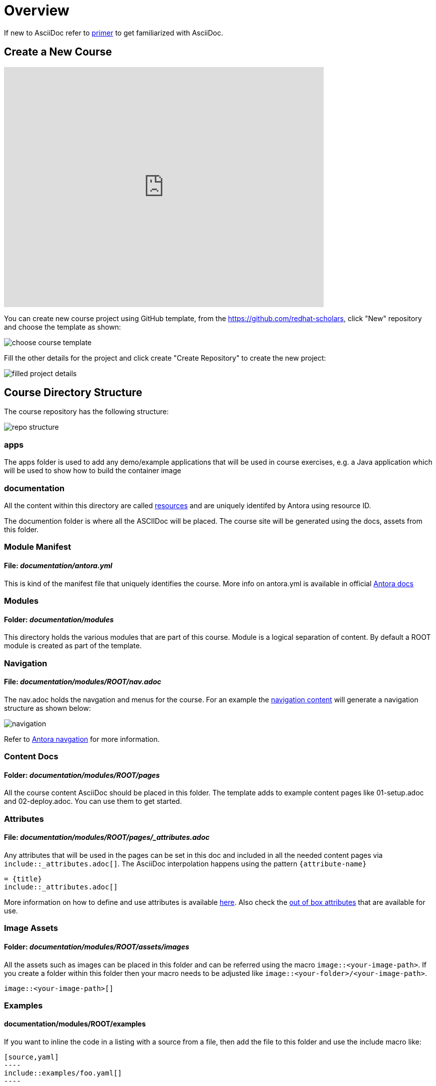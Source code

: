 = Overview
:navtitle: Overview

If new to AsciiDoc refer to https://docs.antora.org/antora/2.3/asciidoc/asciidoc/[primer] to get familiarized with AsciiDoc.

[#create-project]
== Create a New Course

video::TjpTeMs_BSM[youtube,width=640,height=480,align="center"]

You can create new course project using GitHub template, from the https://github.com/redhat-scholars, click "New" repository and choose the template as shown:

image::choose_course_template.png[]

Fill the other details for the project and click create "Create Repository" to create the new project:

image::filled_project_details.png[]

[#file-structure]
== Course Directory Structure

The course repository has the following structure:

image::repo_structure.png[]

=== apps

The apps folder is used to add any demo/example applications that will be used in course exercises, e.g. a Java application which will be used to show how to build the container image

=== documentation

All the content within this directory are called https://docs.antora.org/antora/2.3/page/resource-id/[resources] and are uniquely identifed by Antora using resource ID.

The documention folder is where all the ASCIIDoc will be placed. The course site will be generated using the docs, assets from this folder.


=== Module Manifest 

==== *File*: _documentation/antora.yml_

This is kind of the manifest file that uniquely identifies the course. More info on antora.yml is available in official https://docs.antora.org/antora/2.3/component-version-descriptor/[Antora docs]

=== Modules

==== *Folder*: _documentation/modules_

This directory holds the various modules that are part of this course. Module is a logical separation of content. By default a ROOT module is created as part of the template.

=== Navigation

==== *File*: _documentation/modules/ROOT/nav.adoc_

The nav.adoc holds the navgation and menus for the course. For an example the https://raw.githubusercontent.com/redhat-developer-demos/knative-tutorial-module-serving/master/modules/ROOT/nav.adoc[navigation content] will generate a navigation structure as shown below:

image::navigation.png[align="right"]

Refer to https://docs.antora.org/antora/2.3/navigation/[Antora navgation] for more information.

=== Content Docs

==== *Folder*: _documentation/modules/ROOT/pages_

All the course content AsciiDoc should be placed in this folder. The template adds to example content pages like 01-setup.adoc and 02-deploy.adoc. You can use them to get started.

=== Attributes

==== *File*: _documentation/modules/ROOT/pages/_attributes.adoc_

Any attributes that will be used in the pages can be set in this doc and included in all the needed content pages via `include::_attributes.adoc[]`.  The AsciiDoc interpolation happens using the pattern `pass:[{attribute-name}]`

[.console-input]
[source,adoc]
-----
= {title}
\include::_attributes.adoc[]
-----

More information on how to define and use attributes is available https://docs.antora.org/antora/2.3/page/define-and-modify-attributes/[here]. Also check the https://docs.antora.org/antora/2.3/page/attributes/[out of box attributes] that are available for use.

=== Image Assets

==== *Folder*: _documentation/modules/ROOT/assets/images_

All the assets such as images can be placed in this folder and can be referred using the macro `image::<your-image-path>`. If you create a folder within this folder then your macro needs to be adjusted like `image::<your-folder>/<your-image-path>`.

[.console-input]
[source,adoc]
-----
image::<your-image-path>[]
-----

=== Examples

==== *documentation/modules/ROOT/examples*

If you want to inline the code in a listing with a source from a file, then add the file to this folder and use the include macro like:

[.console-input]
[source,adoc]
-----
[source,yaml]
----
\include::examples/foo.yaml[]
----
-----

Refer to https://docs.antora.org/antora/2.3/examples-directory/[docs] for more information on the examples directory.

[#partials]
=== Partials

==== *documentation/modules/ROOT/partials*

https://docs.antora.org/antora/2.3/partials-directory/#partials[Partials] allows you to reuse content(AsciiDoc) snippets via special include macro. 

Say for example you want to have the following AsciiDoc content:

[source,adoc]
-----
Check that the pod is up and running:

[.lines_space]
[.console-input]
[source,bash, subs="+macros,+attributes"]
----
kubectl get pods
----

[.console-output]
[source,bash,subs="+macros,+attributes"]
----
NAME                        READY   STATUS    RESTARTS   AGE
{podname}   1/1     Running   0          5s
----

Then let's go into the running pod to execute some commands:

[.console-input]
[source,bash, subs="+macros,+attributes"]
----
kubectl exec -ti {podname} /bin/bash
----

NOTE: Change the pod name with your pod name.

-----

The you can create file called `exec-pod.adoc` in the documentation/modules/ROOT/partials and include it using the include macro like:

[.console-input]
[source,adoc]
-----
\include::partial$exec_pod.adoc[]
-----

The partials could be created in any module, if you wish to include a parital from a module called `foo` then its include syntax will look like:

[.console-input]
[source,adoc]
------
\include::foo:partial$exec_pod.adoc[]
------

Refer to the https://docs.antora.org/antora/2.3/page/include-a-partial/[partial docs] for more patterns and customization.


